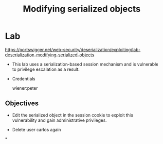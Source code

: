#+title: Modifying serialized objects
#+description: Portswigger Academy Lab

* Lab

https://portswigger.net/web-security/deserialization/exploiting/lab-deserialization-modifying-serialized-objects

- This lab uses a serialization-based session mechanism and is vulnerable to privilege escalation as a result.

- Credentials

    wiener:peter

** Objectives

- Edit the serialized object in the session cookie to exploit this vulnerability and gain administrative privileges.

- Delete user carlos again

*
